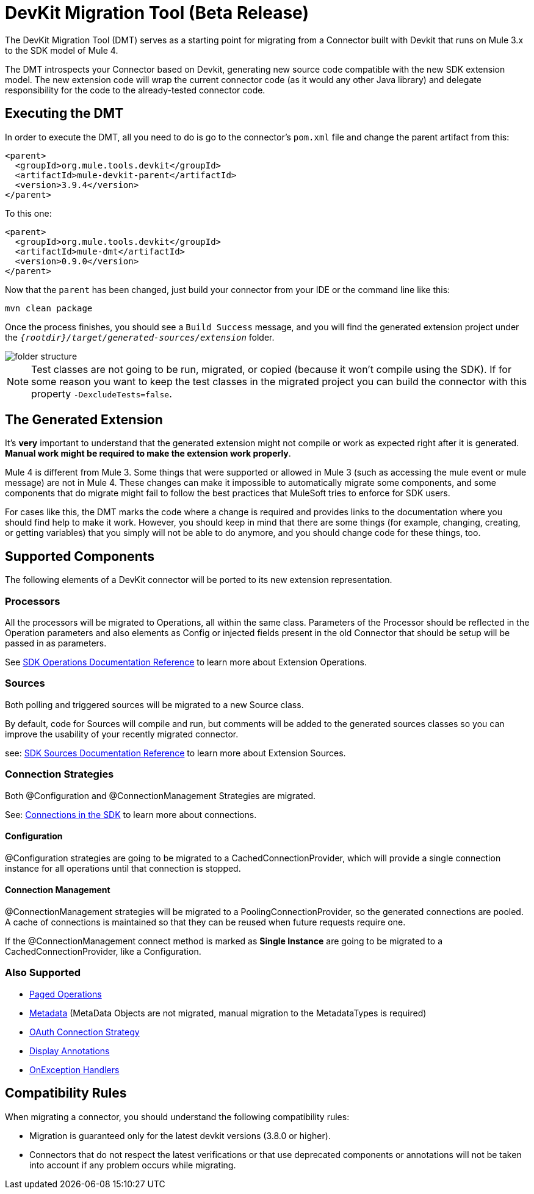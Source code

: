 = DevKit Migration Tool (Beta Release)
:keywords: mule, sdk, devkit, migration, migrate, connector

The DevKit Migration Tool (DMT) serves as a starting point for migrating
from a Connector built with Devkit that runs on Mule 3.x to the SDK
model of Mule 4.

The DMT introspects your Connector based on Devkit, generating new source code compatible with
the new SDK extension model. The new extension code will wrap the current connector code
(as it would any other Java library) and delegate responsibility for the code
to the already-tested connector code.

== Executing the DMT

In order to execute the DMT, all you need to do is go to the connector's `pom.xml` file
and change the parent artifact from this:

[source, xml, linenums]
----
<parent>
  <groupId>org.mule.tools.devkit</groupId>
  <artifactId>mule-devkit-parent</artifactId>
  <version>3.9.4</version>
</parent>
----

To this one:

[source, xml, linenums]
----
<parent>
  <groupId>org.mule.tools.devkit</groupId>
  <artifactId>mule-dmt</artifactId>
  <version>0.9.0</version>
</parent>
----

Now that the `parent` has been changed, just build your connector from your IDE or the command line like this:

----
mvn clean package
----

Once the process finishes, you should see a `Build Success` message, and you will find the generated
extension project under the `_{rootdir}/target/generated-sources/extension_` folder.

image::dmt.png["folder structure"]

NOTE: Test classes are not going to be run, migrated, or copied (because it won't compile using the SDK). If for some reason you
want to keep the test classes in the migrated project you can build the connector with this property `-DexcludeTests=false`.

== The Generated Extension

It's *very* important to understand that the generated extension might not compile or work as expected
right after it is generated. *Manual work might be required to make the extension work properly*.

Mule 4 is different from Mule 3. Some things that were supported or allowed in Mule 3 (such as accessing the mule event or mule message) are not in Mule 4. These changes can make it impossible to automatically migrate some components,
and some components that do migrate might fail to follow the best practices that MuleSoft tries to enforce for SDK users.

For cases like this, the DMT marks the code where a change is required and provides links to the documentation
where you should find help to make it work. However, you should keep in mind that there are some things (for example, changing, creating, or getting variables) that you simply will not be able to do anymore, and you should change code for these things, too.

== Supported Components

The following elements of a DevKit connector will be ported to its new extension representation.

=== Processors

All the processors will be migrated to Operations, all within the same class.
Parameters of the Processor should be reflected in the Operation parameters and
also elements as Config or injected fields present in the old Connector that should
be setup will be passed in as parameters.

See link:operations[SDK Operations Documentation Reference] to learn more about Extension Operations.

=== Sources

Both polling and triggered sources will be migrated to a new Source class.

By default, code for Sources will compile and run, but comments will be added to the generated sources classes
so you can improve the usability of your recently migrated connector.

see: link:sources[SDK Sources Documentation Reference] to learn more about Extension Sources.

=== Connection Strategies

Both @Configuration and @ConnectionManagement Strategies are migrated.

See: link:connections[Connections in the SDK] to learn more about connections.

==== Configuration

@Configuration strategies are going to be migrated to a CachedConnectionProvider, which
will provide a single connection instance for all operations until that connection is stopped.

==== Connection Management

@ConnectionManagement strategies will be migrated to a PoolingConnectionProvider, so the generated
connections are pooled. A cache of connections is maintained so that they can be reused when future requests require one.

If the @ConnectionManagement connect method is marked as *Single Instance* are going to be migrated to a CachedConnectionProvider, like a Configuration.

=== Also Supported

* link:object-streaming[Paged Operations]
* link:metadata[Metadata] (MetaData Objects are not migrated, manual migration to the MetadataTypes is required)
* link:connections[OAuth Connection Strategy]
* link:parameter-layout[Display Annotations]
* link:errors[OnException Handlers]

== Compatibility Rules

When migrating a connector, you should understand the following compatibility rules:

* Migration is guaranteed only for the latest devkit versions (3.8.0 or higher).
* Connectors that do not respect the latest verifications or that use deprecated components or annotations will not be taken into account if any problem occurs while migrating.
